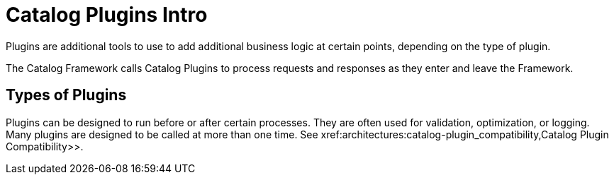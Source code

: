 :type: pluginIntro
:status: published
:title: Catalog Plugins Intro
:plugintypes: general
:order: 00

= Catalog Plugins Intro

Plugins are additional tools to use to add additional business logic at certain points, depending on the type of plugin.

The Catalog Framework calls Catalog Plugins to process requests and responses as they enter and leave the Framework. 

== Types of Plugins

Plugins can be designed to run before or after certain processes.
They are often used for validation, optimization, or logging.
Many plugins are designed to be called at more than one time. See xref:architectures:catalog-plugin_compatibility,Catalog Plugin Compatibility>>.
